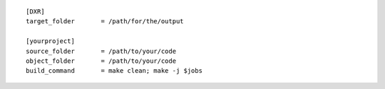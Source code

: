 ::

    [DXR]
    target_folder       = /path/for/the/output

    [yourproject]
    source_folder       = /path/to/your/code
    object_folder       = /path/to/your/code
    build_command       = make clean; make -j $jobs
